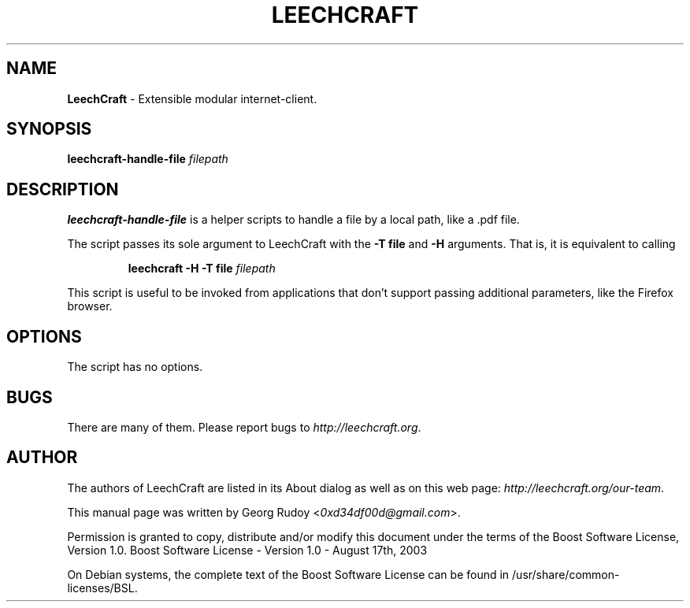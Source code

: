 .TH LEECHCRAFT "1" "Apr 2013"
.SH NAME
\fBLeechCraft\fR \- Extensible modular internet-client.
.SH SYNOPSIS
.B leechcraft-handle-file \fIfilepath\fR\fB\fR
.SH DESCRIPTION
.B leechcraft-handle-file
is a helper scripts to handle a file by a local path, like a .pdf file.
.PP
The script passes its sole argument to LeechCraft with the \fB-T file\fR and
\fB-H\fR arguments. That is, it is equivalent to calling
.IP
.B leechcraft -H -T file \fIfilepath\fR\fB\fR
.PP
This script is useful to be invoked from applications that don't support passing
additional parameters, like the Firefox browser.
.SH OPTIONS
The script has no options.
.SH BUGS
There are many of them. Please report bugs to \fIhttp://leechcraft.org\fR.
.SH AUTHOR
The authors of LeechCraft are listed in its About dialog as well as on this web
page: \fIhttp://leechcraft.org/our-team\fR.
.PP
This manual page was written by Georg Rudoy <\fI0xd34df00d@gmail.com\fR>.
.PP
Permission is granted to copy, distribute and/or modify this document under the
terms of the Boost Software License, Version 1.0.
Boost Software License - Version 1.0 - August 17th, 2003
.PP
On Debian systems, the complete text of the Boost Software License can be
found in /usr/share/common-licenses/BSL.
